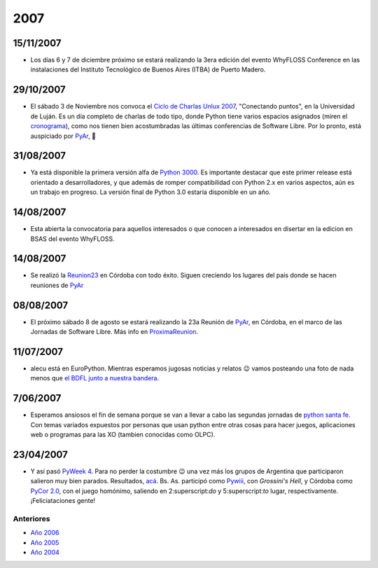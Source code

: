 
2007
====

15/11/2007
::::::::::

* Los días 6 y 7 de diciembre próximo se estará realizando la 3era edición del evento WhyFLOSS Conference en las instalaciones del Instituto Tecnológico de Buenos Aires (ITBA) de Puerto Madero.

29/10/2007
::::::::::

* El sábado 3 de Noviembre nos convoca el `Ciclo de Charlas Unlux 2007`_, "Conectando puntos", en la Universidad de Luján. Es un día completo de charlas de todo tipo, donde Python tiene varios espacios asignados (miren el cronograma_), como nos tienen bien acostumbradas las últimas conferencias de Software Libre. Por lo pronto, está auspiciado por PyAr_, 🙂

31/08/2007
::::::::::

* Ya está disponible la primera versión alfa de `Python 3000`_. Es importante destacar que este primer release está orientado a desarrolladores, y que además de romper compatibilidad con Python 2.x en varios aspectos, aún es un trabajo en progreso. La versión final de Python 3.0 estaría disponible en un año.

14/08/2007
::::::::::

* Esta abierta la convocatoria para aquellos interesados o que conocen a interesados en disertar en la edicion en BSAS del evento WhyFLOSS.

14/08/2007
::::::::::

* Se realizó la Reunion23_ en Córdoba con todo éxito. Siguen creciendo los lugares del país donde se hacen reuniones de PyAr_

08/08/2007
::::::::::

* El próximo sábado 8 de agosto se estará realizando la 23a Reunión de PyAr_, en Córdoba, en el marco de las Jornadas de Software Libre. Más info en ProximaReunion_.

11/07/2007
::::::::::

* alecu está en EuroPython. Mientras esperamos jugosas noticias y relatos 😉 vamos posteando una foto de nada menos que `el BDFL junto a nuestra bandera`_.

7/06/2007
:::::::::

* Esperamos ansiosos el fin de semana porque se van a llevar a cabo las segundas jornadas de `python santa fe`_. Con temas variados expuestos por personas que usan python entre otras cosas para hacer juegos, aplicaciones web o programas para las XO (tambien conocidas como OLPC).

23/04/2007
::::::::::

* Y así pasó `PyWeek 4`_. Para no perder la costumbre 😉 una vez más los grupos de Argentina que participaron salieron muy bien parados. Resultados, `acá`_. Bs. As. participó como Pywiii_, con *Grossini's Hell*, y Córdoba como `PyCor 2.0`_, con el juego homónimo, saliendo en 2:superscript:`do` y 5:superscript:`to` lugar, respectivamente. ¡Feliciataciones gente!

Anteriores
----------

* `Año 2006`_

* `Año 2005`_

* `Año 2004`_

.. ############################################################################

.. _Ciclo de Charlas Unlux 2007: http://unlux.com.ar/index.php?option=com_content&task=view&id=11&Itemid=22

.. _cronograma: http://unlux.com.ar/index.php?option=com_content&task=view&id=14&Itemid=24

.. _Python 3000: http://python.org/download/releases/3.0/

.. _Reunion23: /eventos/Reuniones/2007/reunion23

.. _ProximaReunion: /eventos/Reuniones/proximareunion


.. _python santa fe: http://www.pythonsantafe.com.ar/

.. _PyWeek 4: http://pyweek.org/4/

.. _acá: http://media.pyweek.org/static/pyweek4_ratings.html

.. _Pywiii: http://www.pyweek.org/e/Pywiii/

.. _PyCor 2.0: http://www.pyweek.org/e/pycor2/






.. role:: superscript
   :class: superscript

.. _pyar: /pyar

.. _Año 2004: /Noticias/2004
.. _Año 2005: /Noticias/2005
.. _Año 2006: /Noticias/2006
.. _el BDFL junto a nuestra bandera: /Noticias/gvrybandera.rst
